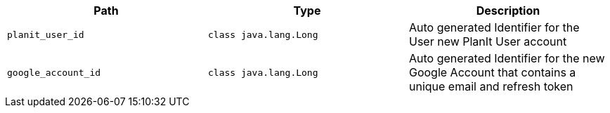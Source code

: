 |===
|Path|Type|Description

|`+planit_user_id+`
|`+class java.lang.Long+`
|Auto generated Identifier for the User new PlanIt User account

|`+google_account_id+`
|`+class java.lang.Long+`
|Auto generated Identifier for the new Google Account that contains a unique email and refresh token

|===